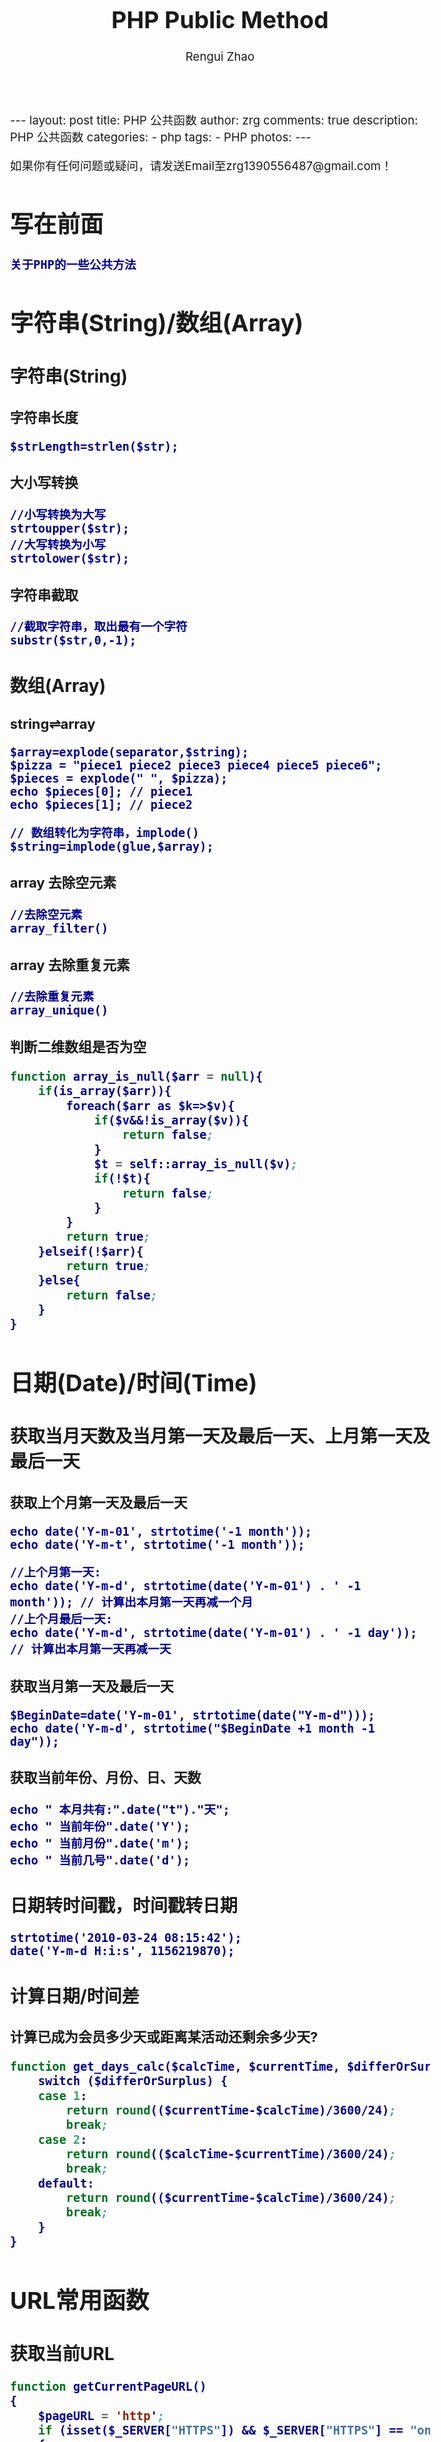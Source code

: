 #+TITLE:     PHP Public Method
#+AUTHOR:    Rengui Zhao
#+EMAIL:     zrg1390556487@gmail.com
#+LANGUAGE:  cn
#+OPTIONS:   H:3 num:t toc:nil \n:nil @:t ::t |:t ^:nil -:t f:t *:t <:t
#+OPTIONS:   TeX:t LaTeX:t skip:nil d:nil todo:t pri:nil tags:not-in-toc
#+INFOJS_OPT: view:plain toc:t ltoc:t mouse:underline buttons:0 path:http://cs3.swfc.edu.cn/~20121156044/.org-info.js />
#+HTML_HEAD: <link rel="stylesheet" type="text/css" href="http://cs3.swfu.edu.cn/~20121156044/.org-manual.css" />
#+HTML_HEAD: <style>body {font-size:14pt} code {font-weight:bold;font-size:100%; color:darkblue}</style>
#+EXPORT_SELECT_TAGS: export
#+EXPORT_EXCLUDE_TAGS: noexport
#+LINK_UP:   
#+LINK_HOME: 
#+XSLT: 

#+BEGIN_EXPORT HTML
---
layout: post
title: PHP 公共函数
author: zrg
comments: true
description: PHP 公共函数
categories:
- php
tags:
- PHP
photos:
---
#+END_EXPORT

# (setq org-export-html-use-infojs nil)
如果你有任何问题或疑问，请发送Email至zrg1390556487@gmail.com！
# (setq org-export-html-style nil)

* 写在前面
  : 关于PHP的一些公共方法
* 字符串(String)/数组(Array)
** 字符串(String)
*** 字符串长度
    : $strLength=strlen($str);
*** 大小写转换
    : //小写转换为大写
    : strtoupper($str);
    : //大写转换为小写
    : strtolower($str);
*** 字符串截取
    : //截取字符串，取出最有一个字符
    : substr($str,0,-1);
** 数组(Array)
*** string⇌array
    : $array=explode(separator,$string);
    : $pizza = "piece1 piece2 piece3 piece4 piece5 piece6";
    : $pieces = explode(" ", $pizza);
    : echo $pieces[0]; // piece1
    : echo $pieces[1]; // piece2

    : // 数组转化为字符串，implode()
    : $string=implode(glue,$array);
*** array 去除空元素
    : //去除空元素
    : array_filter()
*** array 去除重复元素
    : //去除重复元素
    : array_unique()
*** 判断二维数组是否为空
#+NAME: 判断二维数组是否为空   
 #+BEGIN_SRC emacs-lisp
function array_is_null($arr = null){ 
	if(is_array($arr)){ 
		foreach($arr as $k=>$v){ 
			if($v&&!is_array($v)){ 
				return false; 
			}
			$t = self::array_is_null($v); 
			if(!$t){ 
				return false; 
			} 
		}
		return true; 
	}elseif(!$arr){ 
		return true; 
	}else{ 
		return false; 
	}
}
    #+END_SRC
* 日期(Date)/时间(Time)
** 获取当月天数及当月第一天及最后一天、上月第一天及最后一天
*** 获取上个月第一天及最后一天
    : echo date('Y-m-01', strtotime('-1 month'));
    : echo date('Y-m-t', strtotime('-1 month'));

    : //上个月第一天:
    : echo date('Y-m-d', strtotime(date('Y-m-01') . ' -1 month')); // 计算出本月第一天再减一个月
    : //上个月最后一天:
    : echo date('Y-m-d', strtotime(date('Y-m-01') . ' -1 day')); // 计算出本月第一天再减一天
*** 获取当月第一天及最后一天
    : $BeginDate=date('Y-m-01', strtotime(date("Y-m-d")));
    : echo date('Y-m-d', strtotime("$BeginDate +1 month -1 day"));
*** 获取当前年份、月份、日、天数
    : echo " 本月共有:".date("t")."天";
    : echo " 当前年份".date('Y');
    : echo " 当前月份".date('m');
    : echo " 当前几号".date('d');
** 日期转时间戳，时间戳转日期
   : strtotime('2010-03-24 08:15:42');
   : date('Y-m-d H:i:s', 1156219870);




** 计算日期/时间差
*** 计算已成为会员多少天或距离某活动还剩余多少天?
    #+NAME: 计算函数
    #+BEGIN_SRC emacs-lisp
function get_days_calc($calcTime, $currentTime, $differOrSurplus){
	switch ($differOrSurplus) {
	case 1:
		return round(($currentTime-$calcTime)/3600/24);
		break;
	case 2:
		return round(($calcTime-$currentTime)/3600/24);
		break;
	default:
		return round(($currentTime-$calcTime)/3600/24);
		break;
	}
}
    #+END_SRC
* URL常用函数
** 获取当前URL
   #+NAME: 获取当前URL
   #+BEGIN_SRC emacs-lisp
function getCurrentPageURL()
{
	$pageURL = 'http';
	if (isset($_SERVER["HTTPS"]) && $_SERVER["HTTPS"] == "on")
	{
		$pageURL .= "s";
	}
	$pageURL .= "://";
	if ($_SERVER["SERVER_PORT"] != "80")
	{
		$pageURL .= $_SERVER["SERVER_NAME"] . ":" . $_SERVER["SERVER_PORT"] . $_SERVER["REQUEST_URI"];
	}
	else
	{
		$pageURL .= $_SERVER["SERVER_NAME"] . $_SERVER["REQUEST_URI"];
	}
	return $pageURL;
}
   #+END_SRC
** 请求处理
   #+NAME: 请求处理
   #+BEGIN_SRC emacs-lisp
function curl( $url = '',$method = 'GET',$req_data = false,$header = false,$response_header = false,$exec_time = 5,$connect_time = 5 )
{
	$method = strtoupper( $method );
	$ch = curl_init();
        // 设置请求url
	curl_setopt( $ch,CURLOPT_URL,$url );
        // 设置请求方法,默认执行GET请求，无需设置
	if( 'POST' == $method ){
		curl_setopt( $ch, CURLOPT_POST,1 );
	}elseif( 'GET' != $method ){
		curl_setopt( $ch, CURLOPT_CUSTOMREQUEST,$method );
	}
        // 设置请求头
	if( null != $header && is_array($header) ){
		curl_setopt( $ch,CURLOPT_HTTPHEADER,array_map(function($field,$value){
			return $field . ':' . $value;
		}, array_keys($header), $header) );
	}
        // 设置请请求数据
	if( null != $req_data && 'GET' != $method ){
		if ( is_array($req_data) && !isset($req_data['isfile']) ){
			$req_data = http_build_query($req_data);
		}
		curl_setopt( $ch,CURLOPT_POSTFIELDS,$req_data );
	}
        //设置输出数据中包含http header
	curl_setopt( $ch, CURLOPT_HEADER,$response_header );
	// 将curl_exec()获取的信息以字符串返回，而不是直接输出
	curl_setopt( $ch,CURLOPT_RETURNTRANSFER,true );
        // 允许 cURL 函数执行的最长秒数。
	curl_setopt( $ch,CURLOPT_TIMEOUT,$exec_time );
        //在尝试连接时等待的秒数。设置为0，则无限等待
	curl_setopt( $ch,CURLOPT_CONNECTTIMEOUT,$connect_time );
        // 执行curl请求
	$response = curl_exec($ch);
        //获取状态码
	$status = curl_getinfo($ch, CURLINFO_HTTP_CODE);
        //关闭curl回话并释放资源
	curl_close($ch);
        //分离header与body
	if( $response_header ){
		$tmp         = explode("\r\n\r\n", $response);
		$resp_header = $tmp[0];
		$data        = $tmp[1];
	} else {
		$resp_header = null;
		$data        = $response;
	}
	$result['errcode'] = $status;
	$result['header']  = $resp_header;
	$result['data']    = $data;
	return $result;
}
   #+END_SRC
* 文件(File)
** 下载文件
   #+NAME: download file
   #+BEGIN_SRC shell -n 1
   header("Content-type:text/html;charset=utf-8");
   /**
   * 文件下载
   * @param  [type] $file_url [绝对路径，如:$_SERVER['DOCUMENT_ROOT'].'/upload/file/2019/01/18/test.png';]
   * @param  [type] $new_name [指定文件名称]
   * @return [type] [description]
   */
   function downloadFile($file_url,$new_name=''){
   	if(!isset($file_url)||trim($file_url) == ''){
		echo '500';
	}
	//检查文件是否存在
	if(!file_exists($file_url)){
		echo '404';
	}
	$file_name=basename($file_url);
	$file_type=explode('.',$file_url);
	$file_type=$file_type[count($file_type)-1];
	$file_name=trim($new_name=='')?$file_name:urlencode($new_name);
	$file_type=fopen($file_url,'r'); //打开文件
	//输入文件标签
	header("Content-type: application/octet-stream");  
        header("Accept-Ranges: bytes");  
        header("Accept-Length: ".filesize($file_url));  
        header("Content-Disposition: attachment; filename=".$file_name);  
        //输出文件内容  
        echo fread($file_type,filesize($file_url));
	fclose($file_type);
   }
   #+END_SRC
   : 几点注意事项：
   1. header("Content-type:text/html;charset=utf-8")的作用：在服务器响应浏览器的请求时，告诉浏览器以编码格式为UTF-8的编码显示该内容。
   2. 关于file_exists()函数不支持中文路径的问题:因为php函数比较早，不支持中文，所以如果被下载的文件名是中文的话，需要对其进行字符编码转换，否则file_exists()函数不能识别，可以使用iconv()函数进行编码转换。
   3. $file_sub_path() 我使用的是绝对路径，执行效率要比相对路径高。
   4. Header("Content-type: application/octet-stream")的作用：通过这句代码客户端浏览器就能知道服务端返回的文件形式。
   5. Header("Accept-Ranges: bytes")的作用：告诉客户端浏览器返回的文件大小是按照字节进行计算的。
   6. Header("Accept-Length:".$file_size)的作用：告诉浏览器返回的文件大小。
   7. Header("Content-Disposition: attachment; filename=".$file_name)的作用:告诉浏览器返回的文件的名称。
   8. 以上四个Header()是必需的。
   9. fclose($fp)可以把缓冲区内最后剩余的数据输出到磁盘文件中，并释放文件指针和有关的缓冲区
** 参考资料
+ [[http://www.cnblogs.com/hongfei/archive/2012/06/12/2546929.html][Php如何实现下载功能超详细流程分析]]
+ [[https://blog.csdn.net/hj960511/article/details/51837990][php实现当前页面点击下载文件实例]]
* 其他代码片段
** PHP 生成UUID我唯一序列
#+NAME: PHP 生成UUID
#+BEGIN_SRC shell -n 1
function uuid($prefix ='')                                                                                                                            
{                                                                                                                                                     
        $chars = md5(uniqid(mt_rand(), true));                                                                                                        
        $uuid = substr($chars,0,8) . '-';                                                                                                             
        $uuid .= substr($chars,8,4) . '-';                                                                                                            
        $uuid .= substr($chars,12,4) . '-';                                                                                                           
        $uuid .= substr($chars,16,4) . '-';                                                                                                           
        $uuid .= substr($chars,20,12);                                                                                                                
        return $prefix . $uuid;                                                                                                                       
}                                                                                                                                                     
#+END_SRC                                                                                                                                             
: 也可以使用SQL语句生成：insert into Price( Name, UUID, Price) values('FEIFEI_TEST', uuid(), 32); 
